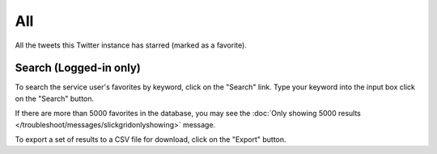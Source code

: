 All
===

All the tweets this Twitter instance has starred (marked as a favorite).

Search (Logged-in only)
-----------------------

To search the service user's favorites by keyword, click on the "Search" link. Type your keyword into the input box 
click on the "Search" button.

If there are more than 5000 favorites in the database, you may see the :doc:`Only showing 5000 results
</troubleshoot/messages/slickgridonlyshowing>` message.

To export a set of results to a CSV file for download, click on the "Export" button.